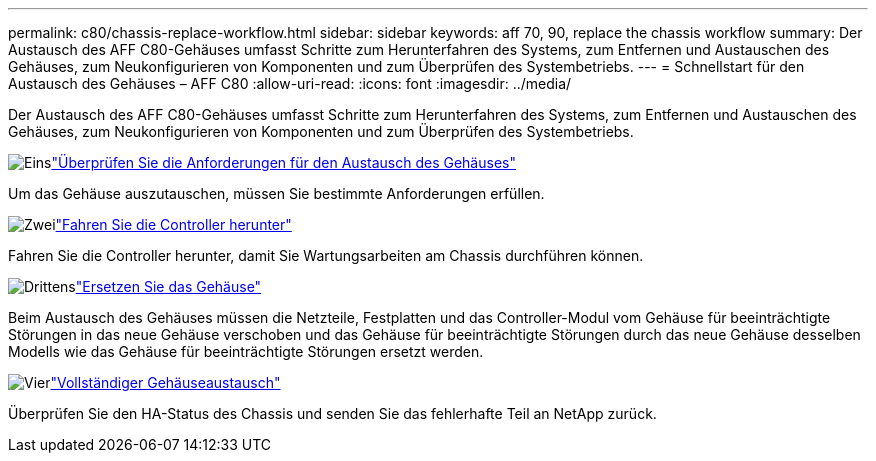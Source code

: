 ---
permalink: c80/chassis-replace-workflow.html 
sidebar: sidebar 
keywords: aff 70, 90, replace the chassis workflow 
summary: Der Austausch des AFF C80-Gehäuses umfasst Schritte zum Herunterfahren des Systems, zum Entfernen und Austauschen des Gehäuses, zum Neukonfigurieren von Komponenten und zum Überprüfen des Systembetriebs. 
---
= Schnellstart für den Austausch des Gehäuses – AFF C80
:allow-uri-read: 
:icons: font
:imagesdir: ../media/


[role="lead"]
Der Austausch des AFF C80-Gehäuses umfasst Schritte zum Herunterfahren des Systems, zum Entfernen und Austauschen des Gehäuses, zum Neukonfigurieren von Komponenten und zum Überprüfen des Systembetriebs.

.image:https://raw.githubusercontent.com/NetAppDocs/common/main/media/number-1.png["Eins"]link:chassis-replace-requirements.html["Überprüfen Sie die Anforderungen für den Austausch des Gehäuses"]
[role="quick-margin-para"]
Um das Gehäuse auszutauschen, müssen Sie bestimmte Anforderungen erfüllen.

.image:https://raw.githubusercontent.com/NetAppDocs/common/main/media/number-2.png["Zwei"]link:chassis-replace-shutdown.html["Fahren Sie die Controller herunter"]
[role="quick-margin-para"]
Fahren Sie die Controller herunter, damit Sie Wartungsarbeiten am Chassis durchführen können.

.image:https://raw.githubusercontent.com/NetAppDocs/common/main/media/number-3.png["Drittens"]link:chassis-replace-move-hardware.html["Ersetzen Sie das Gehäuse"]
[role="quick-margin-para"]
Beim Austausch des Gehäuses müssen die Netzteile, Festplatten und das Controller-Modul vom Gehäuse für beeinträchtigte Störungen in das neue Gehäuse verschoben und das Gehäuse für beeinträchtigte Störungen durch das neue Gehäuse desselben Modells wie das Gehäuse für beeinträchtigte Störungen ersetzt werden.

.image:https://raw.githubusercontent.com/NetAppDocs/common/main/media/number-4.png["Vier"]link:chassis-replace-complete-system-restore-rma.html["Vollständiger Gehäuseaustausch"]
[role="quick-margin-para"]
Überprüfen Sie den HA-Status des Chassis und senden Sie das fehlerhafte Teil an NetApp zurück.
